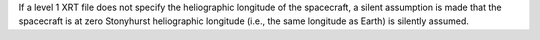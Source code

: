 If a level 1 XRT file does not specify the heliographic longitude of the spacecraft,
a silent assumption is made that the spacecraft is at zero Stonyhurst
heliographic longitude (i.e., the same longitude as Earth) is silently assumed.
